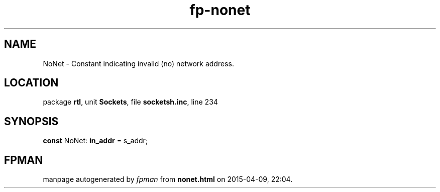 .\" file autogenerated by fpman
.TH "fp-nonet" 3 "2014-03-14" "fpman" "Free Pascal Programmer's Manual"
.SH NAME
NoNet - Constant indicating invalid (no) network address.
.SH LOCATION
package \fBrtl\fR, unit \fBSockets\fR, file \fBsocketsh.inc\fR, line 234
.SH SYNOPSIS
\fBconst\fR NoNet: \fBin_addr\fR = s_addr;

.SH FPMAN
manpage autogenerated by \fIfpman\fR from \fBnonet.html\fR on 2015-04-09, 22:04.

